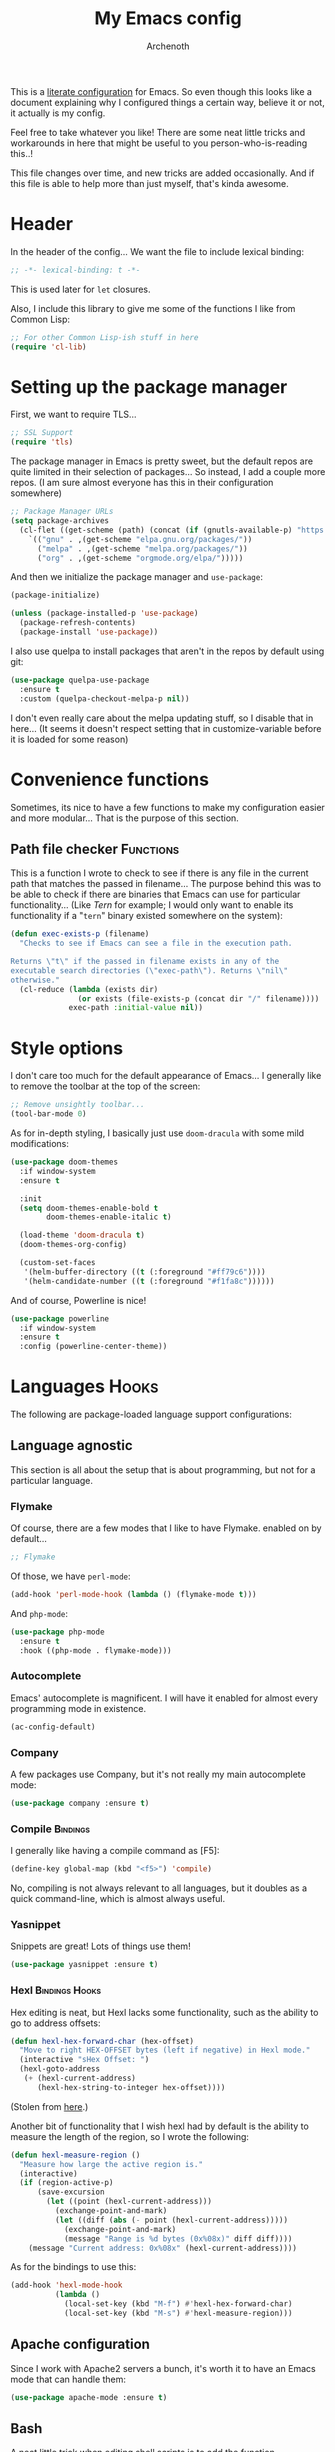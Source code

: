 #+TITLE:My Emacs config
#+AUTHOR:Archenoth
#+EMAIL:archenoth@gmail.com
:SETTINGS:
#+STARTUP: hidestars
#+OPTIONS: tags:not-in-toc todo:nil toc:nil
#+FILETAGS: Config
#+TAGS: Bindings(b) Hooks(h) Functions(f) Advice(a)
#+PROPERTY: header-args :results silent :exports both :eval never-export
#+PROPERTY: header-args:emacs-lisp :tangle yes
#+DRAWERS: SETTINGS
#+LATEX_HEADER: \usepackage{parskip}
#+TOC: headlines 3
#+LATEX: \pagebreak
:END:

This is a [[info:org#Working with source code][literate configuration]] for Emacs. So even though this looks like a document explaining why I configured things a certain way, believe it or not, it actually is my config.

Feel free to take whatever you like! There are some neat little tricks and workarounds in here that might be useful to you person-who-is-reading this..!

This file changes over time, and new tricks are added occasionally. And if this file is able to help more than just myself, that's kinda awesome.

* Header
In the header of the config... We want the file to include lexical binding:
#+BEGIN_SRC emacs-lisp :eval no :padline no
  ;; -*- lexical-binding: t -*-
#+END_SRC

This is used later for =let= closures.

Also, I include this library to give me some of the functions I like from Common Lisp:
#+BEGIN_SRC emacs-lisp
  ;; For other Common Lisp-ish stuff in here
  (require 'cl-lib)
#+END_SRC


* Setting up the package manager
First, we want to require TLS...
#+BEGIN_SRC emacs-lisp
  ;; SSL Support
  (require 'tls)
#+END_SRC

The package manager in Emacs is pretty sweet, but the default repos are quite limited in their selection of packages... So instead, I add a couple more repos. (I am sure almost everyone has this in their configuration somewhere)
#+BEGIN_SRC emacs-lisp
  ;; Package Manager URLs
  (setq package-archives
    (cl-flet ((get-scheme (path) (concat (if (gnutls-available-p) "https://" "http://") path)))
      `(("gnu" . ,(get-scheme "elpa.gnu.org/packages/"))
        ("melpa" . ,(get-scheme "melpa.org/packages/"))
        ("org" . ,(get-scheme "orgmode.org/elpa/")))))
#+END_SRC

And then we initialize the package manager and =use-package=:
#+BEGIN_SRC emacs-lisp
  (package-initialize)

  (unless (package-installed-p 'use-package)
    (package-refresh-contents)
    (package-install 'use-package))
#+END_SRC

I also use quelpa to install packages that aren't in the repos by default using git:
#+BEGIN_SRC emacs-lisp
  (use-package quelpa-use-package
    :ensure t
    :custom (quelpa-checkout-melpa-p nil))
#+END_SRC

I don't even really care about the melpa updating stuff, so I disable that in here... (It seems it doesn't respect setting that in customize-variable before it is loaded for some reason)


* Convenience functions
Sometimes, its nice to have a few functions to make my configuration easier and more modular... That is the purpose of this section.

** Path file checker                                              :Functions:
This is a function I wrote to check to see if there is any file in the current path that matches the passed in filename... The purpose behind this was to be able to check if there are binaries that Emacs can use for particular functionality... (Like [[JavaScript][Tern]] for example; I would only want to enable its functionality if a "=tern=" binary existed somewhere on the system):
#+BEGIN_SRC emacs-lisp
  (defun exec-exists-p (filename)
    "Checks to see if Emacs can see a file in the execution path.

  Returns \"t\" if the passed in filename exists in any of the
  executable search directories (\"exec-path\"). Returns \"nil\"
  otherwise."
    (cl-reduce (lambda (exists dir)
                 (or exists (file-exists-p (concat dir "/" filename))))
               exec-path :initial-value nil))
#+END_SRC


* Style options
I don't care too much for the default appearance of Emacs... I generally like to remove the toolbar at the top of the screen:

#+BEGIN_SRC emacs-lisp
  ;; Remove unsightly toolbar...
  (tool-bar-mode 0)
#+END_SRC

As for in-depth styling, I basically just use =doom-dracula= with some mild modifications:
#+BEGIN_SRC emacs-lisp :noweb yes
    (use-package doom-themes
      :if window-system
      :ensure t

      :init
      (setq doom-themes-enable-bold t
            doom-themes-enable-italic t)

      (load-theme 'doom-dracula t)
      (doom-themes-org-config)

      (custom-set-faces
       '(helm-buffer-directory ((t (:foreground "#ff79c6"))))
       '(helm-candidate-number ((t (:foreground "#f1fa8c"))))))
#+END_SRC

And of course, Powerline is nice!
#+BEGIN_SRC emacs-lisp
  (use-package powerline
    :if window-system
    :ensure t
    :config (powerline-center-theme))
#+END_SRC


* Languages                                                           :Hooks:
The following are package-loaded language support configurations:

** Language agnostic
This section is all about the setup that is about programming, but not for a particular language.

*** Flymake
Of course, there are a few modes that I like to have Flymake. enabled on by default...
#+BEGIN_SRC emacs-lisp :eval no
  ;; Flymake
#+END_SRC

Of those, we have =perl-mode=:
#+BEGIN_SRC emacs-lisp :padline no
  (add-hook 'perl-mode-hook (lambda () (flymake-mode t)))
#+END_SRC

And =php-mode=:
#+BEGIN_SRC emacs-lisp :padline no
  (use-package php-mode
    :ensure t
    :hook ((php-mode . flymake-mode)))
#+END_SRC

*** Autocomplete
Emacs' autocomplete is magnificent. I will have it enabled for almost every programming mode in existence.

#+BEGIN_SRC emacs-lisp
  (ac-config-default)
#+END_SRC

*** Company
A few packages use Company, but it's not really my main autocomplete mode:
#+BEGIN_SRC emacs-lisp
  (use-package company :ensure t)
#+END_SRC

*** Compile                                                        :Bindings:
I generally like having a compile command as [F5]:
#+BEGIN_SRC emacs-lisp
  (define-key global-map (kbd "<f5>") 'compile)
#+END_SRC

No, compiling is not always relevant to all languages, but it doubles as a quick command-line, which is almost always useful.

*** Yasnippet
Snippets are great! Lots of things use them!

#+BEGIN_SRC emacs-lisp
  (use-package yasnippet :ensure t)
#+END_SRC

*** Hexl                                                     :Bindings:Hooks:
Hex editing is neat, but Hexl lacks some functionality, such as the ability to go to address offsets:
#+BEGIN_SRC emacs-lisp
  (defun hexl-hex-forward-char (hex-offset)
    "Move to right HEX-OFFSET bytes (left if negative) in Hexl mode."
    (interactive "sHex Offset: ")
    (hexl-goto-address
     (+ (hexl-current-address)
        (hexl-hex-string-to-integer hex-offset))))
#+END_SRC

(Stolen from [[https://emacs.stackexchange.com/a/45805/2039][here]].)

Another bit of functionality that I wish hexl had by default is the ability to measure the length of the region, so I wrote the following:
#+BEGIN_SRC emacs-lisp
  (defun hexl-measure-region ()
    "Measure how large the active region is."
    (interactive)
    (if (region-active-p)
        (save-excursion
          (let ((point (hexl-current-address)))
            (exchange-point-and-mark)
            (let ((diff (abs (- point (hexl-current-address)))))
              (exchange-point-and-mark)
              (message "Range is %d bytes (0x%08x)" diff diff))))
      (message "Current address: 0x%08x" (hexl-current-address))))
#+END_SRC

As for the bindings to use this:
#+BEGIN_SRC emacs-lisp
  (add-hook 'hexl-mode-hook
            (lambda ()
              (local-set-key (kbd "M-f") #'hexl-hex-forward-char)
              (local-set-key (kbd "M-s") #'hexl-measure-region)))
#+END_SRC

** Apache configuration
Since I work with Apache2 servers a bunch, it's worth it to have an Emacs mode that can handle them:
#+BEGIN_SRC emacs-lisp
  (use-package apache-mode :ensure t)
#+END_SRC

** Bash
A neat little trick when editing shell scripts is to add the function =executable-make-buffer-file-executable-if-script-p= to the =after-save-hook=.
#+BEGIN_SRC emacs-lisp
  ;; Shell scripting
  (add-hook 'after-save-hook 'executable-make-buffer-file-executable-if-script-p)
#+END_SRC

What this does it is means when creating or editing scripts, you don't need to =chmod +x= it. Emacs will detect it as a script automagically, and do that for you.
** C and C++                                                       :Bindings:
Emacs' [[info:Semantic][Semantic]] mode is really good at C... I have not tested it extensively with C++ though.

But with it, we get definition jumping and some quite intelligent =autocomplete=... So I simply define the jumping keybinding, the =autocomplete= sources, and add it to both C and C++ modes as hooks:

#+BEGIN_SRC emacs-lisp
  ;; C and C++
  (defun c-modes-hook ()
    (semantic-mode)
    (local-set-key (kbd "<f3>") #'semantic-ia-fast-jump)
    (semantic-idle-summary-mode 1)
    (setq ac-sources '(ac-source-semantic-raw
               ac-source-yasnippet)))
  (add-hook 'c-mode-hook 'c-modes-hook)
  (add-hook 'c++-mode-hook 'c-modes-hook)
#+END_SRC

** Clojure                                                         :Bindings:
For Clojure, I turn on =eldoc-mode= and setup Autocomplete with =ac-cider=:

#+BEGIN_SRC emacs-lisp
  ;; CIDER, Clojure
  (use-package ac-cider
    :ensure t
    :bind (("<f3>" . cider-find-var))
    :hook ((cider-mode . eldoc-mode)
           (cider-mode . ac-cider-setup)
           (cider-repl-mode-hook . eldoc-mode)))
#+END_SRC

** Common Lisp
The Common Lisp setup is largely just setting up Sly and Sly's =autocomplete= source.
#+BEGIN_SRC emacs-lisp
  ;; Common Lisp
  (use-package sly
    :ensure ac-sly
    :config
    (defun sly-ac-hook ()
      (add-to-list 'ac-modes 'sly-mrepl-mode))

    :hook ((sly-mode . set-up-sly-ac)
           (sly-mrepl . set-up-sly-ac)
           (sly-mode . sly-ac-hook)))
#+END_SRC

Nothing really special here.

** Dot
Sometimes I like to look at Graphviz dot files, and maybe write them?
#+BEGIN_SRC emacs-lisp
  (use-package graphviz-dot-mode :ensure t)
#+END_SRC

** ELISP                                                           :Bindings:
#+BEGIN_SRC emacs-lisp :eval no
  ;; ELISP
#+END_SRC
My ELISP configuration is largely just setting up =erefactor= and then adding it to the three ELISP modes.

So first I require the package:
#+BEGIN_SRC emacs-lisp
  (use-package erefactor
    :ensure t
    :hook ((emacs-lisp-mode lisp-interaction-mode ielm-mode) . erefactor-lazy-highlight-turn-on)
    :bind (:map emacs-lisp-mode-map ("<f3>" . find-function-at-point))
    :bind-keymap ("C-c C-v" . erefactor-map))
#+END_SRC

Then I define a hook that turns on =erefactor='s scope highlighting, =eldoc-mode=, and defines a key for to start refactoring:

#+BEGIN_SRC emacs-lisp
  ;; Hook for all ELISP modes
  (defun el-hook ()
    (define-key emacs-lisp-mode-map "\C-c\C-v" erefactor-map)
    (erefactor-lazy-highlight-turn-on)
    (define-key emacs-lisp-mode-map (kbd "<f3>") 'find-function-at-point)
    (eldoc-mode t))
#+END_SRC

Then I simply assign the function as a hook for all of the ELISP modes:
#+BEGIN_SRC emacs-lisp
  ;; And assigning to said modes
  (add-hook 'emacs-lisp-mode-hook 'el-hook)
  (add-hook 'lisp-interaction-mode-hook 'el-hook)
  (add-hook 'ielm-mode-hook 'el-hook)
#+END_SRC

** Feature                                                         :Bindings:
#+BEGIN_SRC emacs-lisp :eval no
  ;; Feature mode
#+END_SRC

Since I work with [[https://cucumber.io/][Cucumber]] feature files reasonably often, of course I'd need a mode to edit and run tests from:
#+BEGIN_SRC emacs-lisp
  (use-package feature-mode
    :ensure t
    :mode "\\.feature$"
    :bind (:map feature-mode-map
                ("C-c C-c" . feature-verify-scenario-at-pos)
                ("C-c C-k" . feature-verify-all-scenarios-in-buffer)
                ("<f5>" . feature-verify-all-scenarios-in-project)))
#+END_SRC

I also find it useful to be able to jump right to the definition of some Cucumber step I am looking at. I also like Slime's evaluation bindings, so I emulate those here:
#+BEGIN_SRC emacs-lisp :padline no
  (use-package cucumber-goto-step
    :ensure t
    :bind (:map feature-mode-map
                ("<f3>" . jump-to-cucumber-step)))
#+END_SRC

** HTML, JSP, PHP, and so on...
For most markup-centric web development, I start up =web-mode=:
#+BEGIN_SRC emacs-lisp
    ;; Web Mode for HTML, JSPs, etc...
  (use-package web-mode
    :ensure t
    :after yasnippet

    :mode
    (("\\.[sj]?html?\\'" . web-mode)
     ("\\.jsp\\'" . web-mode)
     ("\\.phtml$" . web-mode)
     ("\\.php[34]?\\'" . web-mode)
     ("\\.erb$" . web-mode)
     ("\\.ejs$" . web-mode))

    :init
    (setq web-mode-engines-alist '(("jsp" . "\\.tag\\'")))
    (setq web-mode-html-offset 2)
    (setq web-mode-css-offset 2)
    (setq web-mode-script-offset 2))
#+END_SRC

For some niceties that let me do things like write blocks of HTML with only CSS selectors, here's [[https://emmet.io/][Emmet]]!
#+BEGIN_SRC emacs-lisp
  (use-package emmet-mode
    :ensure t
    :after web-mode
    :init (setq emmet-indentation 2)
    :hook
    ((web-mode . emmet-mode)))
#+END_SRC

And with Emmet enabled, I can also add some more niceties, like autocomplete for its snippets:
#+BEGIN_SRC emacs-lisp
  (use-package ac-emmet
    :ensure t
    :after emmet-mode
    :hook
    ((web-mode . ac-emmet-html-setup)
     (sgml-mode . ac-emmet-html-setup)
     (css-mode . ac-emmet-css-setup)))
#+END_SRC

** Java
I don't do much Java in Emacs, that generally is the job of Eclipse because of its super-intelligent support, integration with everything, and ridiculous debugger capabilities... But when I do... I only have two real tweaks to make:
#+BEGIN_SRC emacs-lisp
  ;; Java
  (add-hook 'java-mode-hook
            (lambda ()
              ;; Because Semantic jumping in Java is gnarly
              (local-set-key (kbd "<f3>") #'semantic-ia-fast-jump)
              ;; Because these tend to be a lot longer than 80 width
              ;; and wrapping is ugly.
              (toggle-truncate-lines t)
              ;; Because we like information about local variables.
              (semantic-idle-summary-mode 1)
              ;; Semantic does a good job of parsing Java now, so we
              ;; don't need to rely on words found in the buffers for
              ;; completion anymore.
              (setq ac-sources '(ac-source-semantic-raw
                                 ac-source-yasnippet))))
#+END_SRC

** JavaScript                                                      :Bindings:
#+BEGIN_SRC emacs-lisp :eval no
  ;; JavaScript
#+END_SRC
The support for JavaScript in Emacs is ridiculous. We have an entire parser in the =js2-mode= package, which is very well-written.

#+BEGIN_SRC emacs-lisp :padline no
  (use-package js2-mode
    :ensure js2-mode
    :bind (:map js-mode-map ("<f3>" . js2-jump-to-definition))
    :mode "\\.js\\'")
#+END_SRC

We also possibly have [[http://ternjs.net][Tern]], which gives us even *more* advanced JavaScript IDE functionality like cross-file references, type inference, and lots of other neat things... But it requires an external executable. That means we need to check to see if it is set up on this system. Either way, we will want to act accordingly:
#+BEGIN_SRC emacs-lisp :var tern-enabled='t
  (defvar *tern-exists* (and tern-enabled (exec-exists-p "tern"))
    "Whether or not we can use Tern on this system. Set to \"t\"
    when we can, or \"nil\" when we can't.")
#+END_SRC

There is also great =autocomplete= support with =ac-js2=... And that allows for scope-intelligent jumping to definitions... I still want =js2='s =autocomplete= for local variables because IMO it is superior to Tern, but having two jumping bindings is redundant, so I disable this one if we have Tern (By overriding it below):
#+BEGIN_SRC emacs-lisp
  (use-package ac-js2
    :ensure t
    :after js2-mode
    :hook ((js2-mode . ac-js2-mode)))
#+END_SRC

Now, using =*tern-exists*= from above, we will pick between using the =tern= or =js2-refactor= packages:
#+BEGIN_SRC emacs-lisp :noweb yes
  (if *tern-exists*
      <<package-tern>>
      <<package-js2-refactor>>)
#+END_SRC

Of course, if Tern does not exist, we can install it with the following (Assuming we have [[https://www.npmjs.com/][npm]]):
#+BEGIN_SRC sh :dir /sudo::
  npm install -g tern
#+END_SRC

If Tern is enabled, our config looks like this:
#+NAME:package-tern
#+BEGIN_SRC emacs-lisp :tangle no
  (use-package tern
    :ensure tern-auto-complete
    :after js2-mode
    :config
    (defun tern-hook ()
      (setq-local ac-sources nil))

    :hook ((js2-mode . tern-hook)
           (js2-mode . tern-mode)
           (js2-mode . tern-ac-setup))

    :bind (:map js-mode-map
                ("M-R" . tern-rename-variable)
                ("<f3>" . tern-find-definition)))
#+END_SRC

Now, if Tern does not exist, we js2's parser for things like =js2-refactor=, which allows for advanced automatic refactoring such as renaming variables and extracting code blocks with intelligent attention to scope (But it's only local to the current file as of the time of writing):
#+BEGIN_SRC emacs-lisp :noweb yes :tangle no
  (use-package js2-refactor
    :ensure t
    :after js2-mode
    :bind (:map js-mode-map ("M-R" . js2r-rename-var))
    :hook ((js2-mode . js2-refactor-mode)))
#+END_SRC

** Lua
I sometimes write in Lua. Nothing overly special here:
#+BEGIN_SRC emacs-lisp
  (use-package lua-mode :ensure t)
#+END_SRC

** Markdown mode
#+BEGIN_SRC emacs-lisp :eval no
  ;; Markdown
#+END_SRC

As of the time of writing, I don't think markdown mode has it set automagically start for files with the =.md= file extension, so:
#+BEGIN_SRC emacs-lisp :padline no
  (use-package markdown-mode
    :ensure markdown-mode+
    :mode "\\.md$")
#+END_SRC

** nginx Configuration
I work with nginx configurations every now and then so:
#+BEGIN_SRC emacs-lisp
  (use-package nginx-mode :ensure t)
#+END_SRC

** Python
I don't really write Python, but for the times I do, Jedi is neat:
#+BEGIN_SRC emacs-lisp
  ;; Jedi, for Python sweetness
  (use-package jedi
    :ensure t
    :init (setq jedi:complete-on-dot t)
    :hook ((python-mode . jedi:ac-setup)))
#+END_SRC

** Pico-8
Pico-8 is a neat little fantasy console, and someone wrote a pretty nice mode for it!
#+BEGIN_SRC emacs-lisp
  (use-package pico8-mode
    :after (company quelpa-use-package)
    :bind ("<f3>" . xref-find-definitions)
    :hook ((pico8-mode . company-mode))
    :quelpa ((pico8-mode :fetcher github :repo "Kaali/pico8-mode")))
#+END_SRC
** Ruby
#+BEGIN_SRC emacs-lisp :eval no
  ;; Ruby support
#+END_SRC

The default Ruby mode in Emacs is pretty good, partially because it was [[http://www.slideshare.net/yukihiro_matz/how-emacs-changed-my-life][written by Matz himself.]] But there is still room for improvement. Notably, adding some kind of on-the-fly syntax checking can make things just lovely:
#+BEGIN_SRC emacs-lisp :eval no
  (use-package flymake-ruby
    :ensure t
    :hook ((ruby-mode . flymake-ruby-load)))
#+END_SRC

And, if we want to get completions from a Ruby REPL, we can get some extra support with Robe:
#+BEGIN_SRC emacs-lisp
(use-package robe
  :ensure t
  :bind ("<f3>" . robe-jump)
  :hook ((ruby-mode . robe-mode)))
#+END_SRC

** Rust
#+BEGIN_SRC emacs-lisp :eval no
  ;; Rust support
#+END_SRC

Rust is a pretty neat language. Racer is a pretty neat mode. Lets combine these a bit and get some autocomplete support while we're at it

#+BEGIN_SRC emacs-lisp
  (add-hook 'rust-mode-hook #'flycheck-mode)
  (add-hook 'rust-mode-hook #'racer-mode)
  (add-hook 'racer-mode-hook #'eldoc-mode)
  (add-hook 'racer-mode-hook #'ac-racer-setup)
  (add-hook 'racer-mode-hook #'flycheck-rust-setup)
#+END_SRC

And to make auto-complete a little less annoying:
#+BEGIN_SRC emacs-lisp
  (add-hook 'racer-mode-hook
            (lambda ()
              (setq ac-sources '(ac-source-racer))
              (setq ac-auto-start nil)
              (setq ac-trigger-key "TAB")))
#+END_SRC

** SQL
Emacs seems to fail at escaping backslashes in SQL files... So I have slightly modified the syntax entry for the backslash character in SQL files so it acts like a proper escape:
#+BEGIN_SRC emacs-lisp
  ;; SQL, fix buffer escaping
  (add-hook 'sql-mode-hook
            (lambda ()
              (modify-syntax-entry ?\\ "\\" sql-mode-syntax-table)))
#+END_SRC


* Utility
The following are things that are nice to have set up during normal Emacs usage, but aren't for any type of task in particular.

** XWidget browser                                 :Bindings:Hooks:Functions:
:PROPERTIES:
:header-args:emacs-lisp: :tangle (if (fboundp 'xwidget-webkit-mode) "yes" "no")
:END:
Emacs now has a WebKit-based browser embedded in it with XWidget. This is cool and all, but its defaults are pretty much unusable, so here is my configuration to make it act like a slightly-reasonable browser:

First I define two functions, since =[Home]= and =[End]= functionality is sorely lacking. It just scrolls the browser itself out of view and doesn't scroll. The alternative is to scroll a few pixels at a time until you are at the bottom. *Annoying*.

So:
#+BEGIN_SRC emacs-lisp
  (defun xwidget-webkit-scroll-top ()
    "Scroll webkit to the top of the page."
    (interactive)
    (xwidget-set-adjustment (xwidget-webkit-last-session) 'vertical nil 0))
#+END_SRC

#+BEGIN_SRC emacs-lisp
  (defun xwidget-webkit-scroll-bottom ()
    "Scroll webkit to the bottom of the page."
    (interactive)
    (xwidget-webkit-execute-script
     (xwidget-webkit-current-session)
     "window.scrollTo(0, document.body.scrollHeight);"))
#+END_SRC

This part is to define a bunch of keys to make the browser actually-usable. The following was largely stolen from [[https://www.reddit.com/r/emacs/comments/4srze9/watching_youtube_inside_emacs_25/][this Reddit post]], with a few modifications to add my own functions above:
#+BEGIN_SRC emacs-lisp
  ;; Add usable keybindings whenever we try to use the XWidget browser
  (add-hook
   'xwidget-webkit-mode-hook
   (lambda ()
     (define-key xwidget-webkit-mode-map [mouse-4] 'xwidget-webkit-scroll-down)
     (define-key xwidget-webkit-mode-map [mouse-5] 'xwidget-webkit-scroll-up)
     (define-key xwidget-webkit-mode-map (kbd "<up>") 'xwidget-webkit-scroll-down)
     (define-key xwidget-webkit-mode-map (kbd "<down>") 'xwidget-webkit-scroll-up)
     (define-key xwidget-webkit-mode-map (kbd "M-w") 'xwidget-webkit-copy-selection-as-kill)
     (define-key xwidget-webkit-mode-map (kbd "C-c") 'xwidget-webkit-copy-selection-as-kill)
     (define-key xwidget-webkit-mode-map (kbd "<home>") 'xwidget-webkit-scroll-top)
     (define-key xwidget-webkit-mode-map (kbd "<end>") 'xwidget-webkit-scroll-bottom)))

  ;; Whenever the window changes size and we are in the XWidget browser,
  ;; we will want to resize it.
  (add-hook
   'window-configuration-change-hook
   (lambda ()
     (when (equal major-mode 'xwidget-webkit-mode)
       (xwidget-webkit-adjust-size-dispatch))))
#+END_SRC
** Evil
I find that one of the first things I do when I start Emacs recently is start Evil... I may as well just put it in my config.

#+BEGIN_SRC emacs-lisp
  (use-package evil
    :ensure t
    :config (evil-mode 1))
#+END_SRC

** Sauron                                                             :Hooks:
#+BEGIN_SRC emacs-lisp :eval no
  ;; Supremely useful monitor -- Sauron
#+END_SRC

The all-seeing eye, Sauron is quite useful, though I want to add some functionality to the modeline with it, so I make higher-priority messages set a variable: =sauron-alert=:

#+BEGIN_SRC emacs-lisp :padline no
  (add-hook 'sauron-event-added-functions
            (lambda (what priority message &optional event)
              (when (<= 4 priority)
                (setq sauron-alert t))))
#+END_SRC

The above means you can do something like the following:
#+BEGIN_SRC emacs-lisp :tangle no
  (when (boundp 'sauron-alert)
    "Code goes here for when Suaron sees something, yo.")
#+END_SRC

And of course, to set it back to nothingness:
#+BEGIN_SRC emacs-lisp :tangle no
  (makunbound 'sauron-alert)
#+END_SRC

I actually use this in the modeline and have the modeline use the following function to generate a spooky eye that notifies me if Sauron has seen something of interest with clickable text to bring me to the Sauron buffer:
#+BEGIN_SRC emacs-lisp :tangle no
  (defun make-sauron-text ()
    "Creates a clickable Sauron text that switches to the Sauron
  buffer."
    (let ((map (make-keymap)))
      (define-key map [follow-link]
        (lambda (pos)
          (makunbound 'sauron-alert)
          (switch-to-buffer "*Sauron*" nil t)))
      (propertize " 0"
                  'keymap map
                  'face 'compilation-error
                  'help-echo "Sauron has seen something"
                  'pointer 'hand)))
#+END_SRC

And because I get notified of high-priority events normally with the above, I have no need for Sauron to be its own frame:
#+BEGIN_SRC emacs-lisp
  (setq sauron-separate-frame nil)
#+END_SRC

** Expand Region                                                   :Bindings:
Expand Region is a very handy package for selecting arbitrary blocks of text, be it code or whatever.

#+BEGIN_SRC emacs-lisp
  ;; Expand region
  (use-package expand-region
    :ensure t
    :bind (("s-SPC" . er/expand-region)
           ("s-S-SPC" . er/contract-region)))
#+END_SRC

** Multiple Cursors                                                :Bindings:
From the famous [[https://www.youtube.com/watch?v=jNa3axo40qM][Emacs Rocks video]] where it was introduced to the masses, my configuration for this super-handy mode is as follows (Just keybindings):

#+BEGIN_SRC emacs-lisp
  ;; Multiple-cursors
  (use-package multiple-cursors
    :ensure t
    :bind (("s-s" . mc/mark-next-like-this)
           ("C-s-s" . mc/mark-all-like-this)
           ("M-s-s" . mc/mark-next-symbol-like-this)
           ("s-S" . mc/mark-sgml-tag-pair)))
#+END_SRC

** Projectile                                                      :Bindings:
Another really handy usability mode: Projectile!

I use Projectile with Helm to browse to files in the current project really fast:
#+BEGIN_SRC emacs-lisp
  (use-package helm-projectile :ensure t)
#+END_SRC

I use it exclusively with grizzl though, so:
#+BEGIN_SRC emacs-lisp
  (use-package grizzl :ensure t)
#+END_SRC

So, with all of this in play, here is my projectile config:
#+BEGIN_SRC emacs-lisp
  (use-package projectile
    :ensure t
    :after (grizzl helm-projectile)

    :init
    (setq projectile-enable-caching t)
    (setq projectile-completion-system 'grizzl)
    (projectile-global-mode)

    :bind (("C-M-f" . helm-projectile)))
#+END_SRC

** Avy                                                             :Bindings:
=Avy= is a [[http://emacsredux.com/blog/2015/07/19/ace-jump-mode-is-dead-long-live-avy/][re-imagining of ace-jump-mode]], which allows for very fast jumping around a buffer.

It is very handy for navigation regardless of mode, so:
#+BEGIN_SRC emacs-lisp
  (use-package avy
    :ensure t
    :after evil

    :bind (("s-/" . avy-goto-subword-1)
           ("s-?" . avy-goto-char)
           :map evil-motion-state-map
           ("p" . avy-goto-subword-1)
           ("P" . avy-goto-char)))
#+END_SRC

** Show parenthesis mode
To my knowledge, there is not a single mode where this minor mode isn't helpful or mildly amusing.

#+BEGIN_SRC emacs-lisp
  (show-paren-mode)
#+END_SRC

** Pretty-print =^L= characters
By default, Emacs uses the control character ^L pretty often and prints it as a control character in buffers.

I find this to be ugly, so instead, I install =pretty-control-l-mode= so I can make it look nice.
#+BEGIN_SRC emacs-lisp
  (use-package pp-c-l
    :ensure t
    :config (pretty-control-l-mode 1))
#+END_SRC

** Magit
I don't need to make any modifications to Magit, despite the fact that I use it quite regularly:
#+BEGIN_SRC emacs-lisp
  (use-package magit :ensure t)
#+END_SRC

** Which key
Which Key shows completions for key combos in order to make certain things easier to remember if my mind decides to be silly.
#+BEGIN_SRC emacs-lisp
  (use-package which-key
    :ensure t
    :config (which-key-mode t))
#+END_SRC


* Org Mode                                                   :Bindings:Hooks:
Org mode deserves a section for itself because it is just that important.

My Org mode setup includes support for spell checking, grammar checking, tangling source files from Org mode, =visual-line-mode=, and syntax coloring:
#+BEGIN_SRC emacs-lisp
  ;; Org mode
  (use-package org-mode
    :ensure org-plus-contrib

    :init
    (setq-default indent-tabs-mode nil)
    (setq org-src-fontify-natively t)
    (setq org-export-latex-listings 'minted)

    :config
    (require 'org-install)
    (require 'ob-tangle)

    :hook ((org-mode . flyspell-mode)
           (org-mode . visual-line-mode)))
#+END_SRC

The grammar checking is done with langtool, and isn't even really required, so no =:ensure= here:
#+BEGIN_SRC emacs-lisp
  (use-package langtool)
#+END_SRC

Nothing too crazy, because most of Org's default configuration is pretty sweet.

As for evaluation, especially evaluation with images, It kinda annoys me that I have to re-run =org-redisplay-inline-images= whenever I eval a code block that spits out an image, so [[http://emacs.stackexchange.com/a/9813/2039][I stole this snippet]] to fix it:
#+BEGIN_SRC emacs-lisp
  (add-hook 'org-babel-after-execute-hook 'org-redisplay-inline-images)
#+END_SRC

#+BEGIN_SRC emacs-lisp
  ;; Global org-mode bindings
  (global-set-key (kbd "C-c a") 'org-agenda)
  (global-set-key (kbd "C-c l") 'org-store-link)
  (global-set-key (kbd "C-c n") 'org-capture)
#+END_SRC

I /did/, however, bind a few global Org-mode commands, things that can be useful anywhere...


* Variables
#+BEGIN_SRC emacs-lisp :eval no
  ;;;; Variables
#+END_SRC
There are some variables that I want to =setq= because I don't want to have to customize them from their defaults.

** Lock Files
I really don't like Emacs lockfiles... They are annoying and mess up an otherwise clean folder:
#+BEGIN_SRC emacs-lisp :padline no
  (setq create-lockfiles nil) ;; Nasty at times
#+END_SRC

** Tabs vs Spaces: The endless war
I am on the spaces side, because tab width screws up formatting hardcore on things like Github if you want to do granular spacing and their tabs are different from yours:
#+BEGIN_SRC emacs-lisp
  (setq-default indent-tabs-mode nil) ;; Screws up in other editors and Github
#+END_SRC

Come at me bro.

** Auto-backup config
Stolen from [[http://emacswiki.org/emacs/BackupDirectory][here]]... Very useful to have backup files not mess up the current folder, and yet still exist:
#+BEGIN_SRC emacs-lisp
  ;; Auto-backups
  (setq backup-by-copying t      ; don't clobber symlinks
        backup-directory-alist
        '(("." . "~/.saves"))    ; don't litter my fs tree
        delete-old-versions t
        kept-new-versions 6
        kept-old-versions 2
        version-control t)       ; use versioned backups
  (setq backup-directory-alist `((".*" . ,temporary-file-directory)))
  (setq auto-save-file-name-transforms `((".*" ,temporary-file-directory t)))
#+END_SRC


* Aliases
The ability to replace one piece of functionality with another is super-handy.

** Yes and No questions
Having to type "yes" is annoying when I just want to do something simple... So, I alias =yes-or-no-p= to the single-keystroke equivalent:

#+BEGIN_SRC emacs-lisp
  ;; Make boolean questions less annoying
  (defalias 'yes-or-no-p 'y-or-n-p)
#+END_SRC


* Hooks                                                               :Hooks:
Hooks! A few small tweaks to suit my work style.

#+BEGIN_SRC emacs-lisp :eval no
  ;;;; Hooks
#+END_SRC

** Whitespace begone!
First of all, I dislike having messy whitespace in the files I am working with, so I am sure to delete trailing whitespace whenever I save a file... (This might become a problem sometime down the line, but so far everything is good.)

#+BEGIN_SRC emacs-lisp :padline no
  (add-hook 'before-save-hook 'delete-trailing-whitespace)
#+END_SRC


* Bindings                                                         :Bindings:
#+BEGIN_SRC emacs-lisp :eval no
  ;;;; Non-specific bindings
#+END_SRC
This is a section for key and event bindings that don't fit anywhere else.

** USR1 signal
When I am running Emacs, I don't always think about starting a server of it, because I simply don't need it... But what happens if something terrible happens to my desktop manager and Emacs is still intact? I can't do a lot with it...

That is why I am going to make =kill -USR1 $(pidof emacs)= start an Emacs server.

#+BEGIN_SRC emacs-lisp :padline no
  (define-key special-event-map (kbd "<sigusr1>") 'server-start)
#+END_SRC


* Metadata                                                         :noexport:
#  LocalWords:  elisp LocalWords Flymake padline modeline hidestars
#  LocalWords:  config http TLS alist tls Matz JSPs langtool Avy JSP
#  LocalWords:  Spifftastic Autocomplete NOX js executables args USR
#  LocalWords:  Org's XWidget WebKit quelpa melpa Powerline Yasnippet
#  LocalWords:  autocomplete Hexl PHP Sly's Emmet Lua nginx Pico hexl
#  LocalWords:  grizzl Magit
